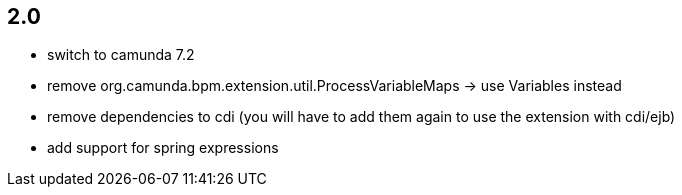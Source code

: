## 2.0

* switch to camunda 7.2
* remove org.camunda.bpm.extension.util.ProcessVariableMaps -> use Variables instead
* remove dependencies to cdi (you will have to add them again to use the extension with cdi/ejb)
* add support for spring expressions
